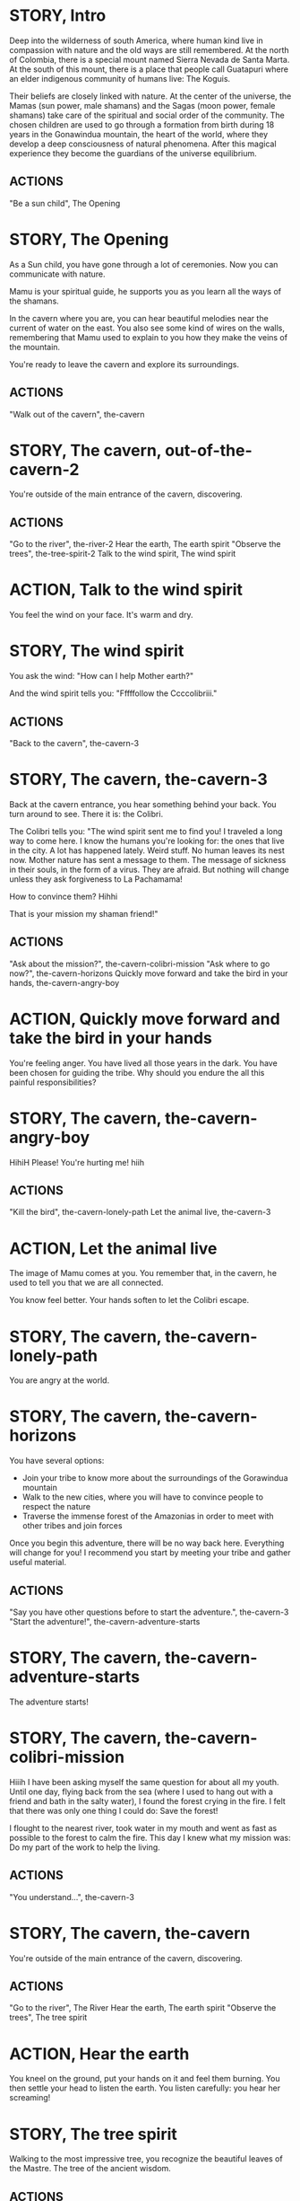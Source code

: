 * STORY, Intro

Deep into the wilderness of south America, where human kind live in
compassion with nature and the old ways are still remembered.  At the
north of Colombia, there is a special mount named Sierra Nevada de
Santa Marta.  At the south of this mount, there is a place that people
call Guatapuri where an elder indigenous community of humans live: The
Koguis.

Their beliefs are closely linked with nature. At the center of the
universe, the Mamas (sun power, male shamans) and the Sagas (moon
power, female shamans) take care of the spiritual and social order of
the community. The chosen children are used to go through a formation
from birth during 18 years in the Gonawindua mountain, the heart of
the world, where they develop a deep consciousness of natural
phenomena. After this magical experience they become the guardians of
the universe equilibrium.

** ACTIONS
"Be a sun child", The Opening
* STORY, The Opening

As a Sun child, you have gone through a lot of ceremonies.
Now you can communicate with nature.

Mamu is your spiritual guide, he supports you as you learn all the
ways of the shamans.

In the cavern where you are, you can hear beautiful melodies near the
current of water on the east. You also see some kind of wires on the
walls, remembering that Mamu used to explain to you how they make the
veins of the mountain.

You're ready to leave the cavern and explore its surroundings.

** ACTIONS
"Walk out of the cavern", the-cavern
* STORY, The cavern, out-of-the-cavern-2

You're outside of the main entrance of the cavern, discovering.

** ACTIONS
"Go to the river", the-river-2
Hear the earth, The earth spirit
"Observe the trees", the-tree-spirit-2
Talk to the wind spirit, The wind spirit

* ACTION, Talk to the wind spirit
You feel the wind on your face. It's warm and dry.

* STORY, The wind spirit
You ask the wind: "How can I help Mother earth?"

And the wind spirit tells you: "Fffffollow the Ccccolibriii."
** ACTIONS
"Back to the cavern", the-cavern-3
* STORY, The cavern, the-cavern-3
Back at the cavern entrance, you hear something behind your back. You
turn around to see. There it is: the Colibri.

The Colibri tells you: "The wind spirit sent me to find you! I
traveled a long way to come here. I know the humans you're looking
for: the ones that live in the city. A lot has happened lately. Weird
stuff. No human leaves its nest now. Mother nature has sent a message
to them. The message of sickness in their souls, in the form of a
virus. They are afraid. But nothing will change unless they ask
forgiveness to La Pachamama!

How to convince them? Hihhi

That is your mission my shaman friend!"

** ACTIONS
"Ask about the mission?", the-cavern-colibri-mission
"Ask where to go now?", the-cavern-horizons
Quickly move forward and take the bird in your hands, the-cavern-angry-boy

* ACTION, Quickly move forward and take the bird in your hands

You're feeling anger. You have lived all those years in the dark. You
have been chosen for guiding the tribe. Why should you endure the all
this painful responsibilities?

* STORY, The cavern, the-cavern-angry-boy

HihiH Please! You're hurting me! hiih

** ACTIONS
"Kill the bird", the-cavern-lonely-path
Let the animal live, the-cavern-3

* ACTION, Let the animal live

The image of Mamu comes at you. You remember that, in the cavern, he used
to tell you that we are all connected.

You know feel better. Your hands soften to let the Colibri escape.

* STORY, The cavern, the-cavern-lonely-path

You are angry at the world.

* STORY, The cavern, the-cavern-horizons

You have several options:
 - Join your tribe to know more about the surroundings of the
   Gorawindua mountain
 - Walk to the new cities, where you will have to convince people to
   respect the nature
 - Traverse the immense forest of the Amazonias in order to meet with
   other tribes and join forces

Once you begin this adventure, there will be no way back
here. Everything will change for you! I recommend you start by meeting
your tribe and gather useful material.

** ACTIONS
"Say you have other questions before to start the adventure.", the-cavern-3
"Start the adventure!", the-cavern-adventure-starts

* STORY, The cavern, the-cavern-adventure-starts

The adventure starts!

* STORY, The cavern, the-cavern-colibri-mission

Hiiih I have been asking myself the same question for about all my
youth. Until one day, flying back from the sea (where I used to hang
out with a friend and bath in the salty water), I found the forest
crying in the fire. I felt that there was only one thing I could do:
Save the forest!

I flought to the nearest river, took water in my mouth and went as
fast as possible to the forest to calm the fire. This day I knew what
my mission was: Do my part of the work to help the living.

** ACTIONS
"You understand...", the-cavern-3

* STORY, The cavern, the-cavern

You're outside of the main entrance of the cavern, discovering.

** ACTIONS
"Go to the river", The River
Hear the earth, The earth spirit
"Observe the trees", The tree spirit
* ACTION, Hear the earth
You kneel on the ground, put your hands on it and feel them
burning. You then settle your head to listen the earth. You listen
carefully: you hear her screaming!
* STORY, The tree spirit
Walking to the most impressive tree, you recognize the beautiful
leaves of the Mastre. The tree of the ancient wisdom.
** ACTIONS
Hug the tree, Hugging the tree
Ask the tree for climbing, Climbing the tree
* STORY, The tree spirit, the-tree-spirit-2
Walking to the most impressive tree, you recognize the beautiful
leaves of the Mastre. The tree of the ancient wisdom.
** ACTIONS
Hug the tree, hugging-the-tree-2
Ask the tree for climbing, climbing-the-tree-2
* ACTION, Ask the tree for climbing
You tell the tree that you to want see the other human inhabitants of the earth.
* ACTION, Hug the tree
You hug the tree and feel the energy of La Pachamama.
* STORY, Hugging the tree
The tree tells you about the suffering of mother nature: "The mankind,
the sons of the earth have developed their intelligence in amazing
levels. However, they became blind by their own intellect and have
disconnected themselves from their spirit and mother's one. Our Mother."
** ACTIONS
"Back to the cavern", the-cavern
* STORY, Climbing the tree
The tree allows you to climb. You search for other humans, looking at the horizon.

The tree says: "Perhaps you cannot see them. Luckily, they are far
away. For how long? I do not know. They massively cut down the trees,
kidnap and kill the animals. They destroy the soil to cultivate
violence, misery and suffering."
** ACTIONS
"Back to the cavern", the-cavern
* STORY, Hugging the tree, hugging-the-tree-2
The tree tells you about the suffering of mother nature: "The mankind,
the sons of the earth have developed their intelligence in amazing
levels. However, they became blind by their own intellect and have
disconnected themselves from their spirit and mother's one. Our Mother."
** ACTIONS
"Back to the cavern", out-of-the-cavern-2
* STORY, Climbing the tree, climbing-the-tree-2
The tree allows you to climb. You search for other humans, looking at the horizon.

The tree says: "Perhaps you cannot see them. Luckily, they are far
away. For how long? I do not know. They massively cut down the trees,
kidnap and kill the animals. They destroy the soil to cultivate
violence, misery and suffering."
** ACTIONS
"Back to the cavern", out-of-the-cavern-2
* STORY, The River

You are now stepping on the cold water and feel totally safe.

You look down, touch the water. Lights are coming out of your hands. It's warm.

The river says: "You're touching my chest! I'm the spirit of water. I am
here to clean and make the green grow.  First, there was the sea. All
was dark. There was neither Sun nor Moon nor people, no plants or
animals. The sea was everywhere, the water was the mother. She was the
spirit of what was to come and she was thought and memory."

The river makes a pause, and continues: "I am also a part of you. I support your existence."

** ACTIONS
Pray to The Water Spirit, the-cavern
* STORY, The River, the-river-2

You are now stepping on the cold water and feel totally safe.

You look down, touch the water. Lights are coming out of your hands. It's warm.

The river says: "You're touching my chest! I'm the spirit of water. I am
here to clean and make the green grow.  First, there was the sea. All
was dark. There was neither Sun nor Moon nor people, no plants or
animals. The sea was everywhere, the water was the mother. She was the
spirit of what was to come and she was thought and memory."

The river makes a pause, and continues: "I am also a part of you. I support your existence."

** ACTIONS
Pray to The Water Spirit, out-of-the-cavern-2
* STORY, Walk back to the cavern

Arriving back at the center of the cavern, you suddenly hear a heart beating faster and faster.
It appears to come from the deep inside of the mountain.
** ACTIONS
"Kneel to listen the ground", Listen the ground
* STORY, The earth spirit
The earth spirit says: "THEY ARRE DESTROYINNG ME.... It is PAAINFUL!"

She cries.

In that moment you are convinced that you need to help her. Your eyes
light up and you're able to see absolutely every possible connection
between the nature, the body and the whole humanity. It's not just the
veins of the cavern, you are now able to distinguish each one of all
the small threads in various colors.

** ACTIONS
"Back to the cavern", out-of-the-cavern-2
* ACTION, Pray to The Water Spirit
You kneel down, placing your face in the river's cold water.

The spirit says: "I can be life, I can be death. I am limitless."
